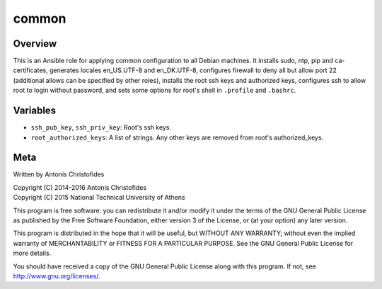 ======
common
======

Overview
========

This is an Ansible role for applying common configuration to all Debian
machines. It installs sudo, ntp, pip and ca-certificates, generates
locales en_US.UTF-8 and en_DK.UTF-8, configures firewall to deny all but
allow port 22 (additional allows can be specified by other roles), 
installs the root ssh keys and authorized keys, configures ssh to allow
root to login without password, and sets some options for root's shell
in ``.profile`` and ``.bashrc``.

Variables
=========

- ``ssh_pub_key``, ``ssh_priv_key``: Root's ssh keys.
- ``root_authorized_keys``: A list of strings. Any other keys are
  removed from root's authorized_keys.

Meta
====

Written by Antonis Christofides

| Copyright (C) 2014-2016 Antonis Christofides
| Copyright (C) 2015 National Technical University of Athens

This program is free software: you can redistribute it and/or modify
it under the terms of the GNU General Public License as published by
the Free Software Foundation, either version 3 of the License, or
(at your option) any later version.

This program is distributed in the hope that it will be useful,
but WITHOUT ANY WARRANTY; without even the implied warranty of
MERCHANTABILITY or FITNESS FOR A PARTICULAR PURPOSE.  See the
GNU General Public License for more details.

You should have received a copy of the GNU General Public License
along with this program.  If not, see http://www.gnu.org/licenses/.
